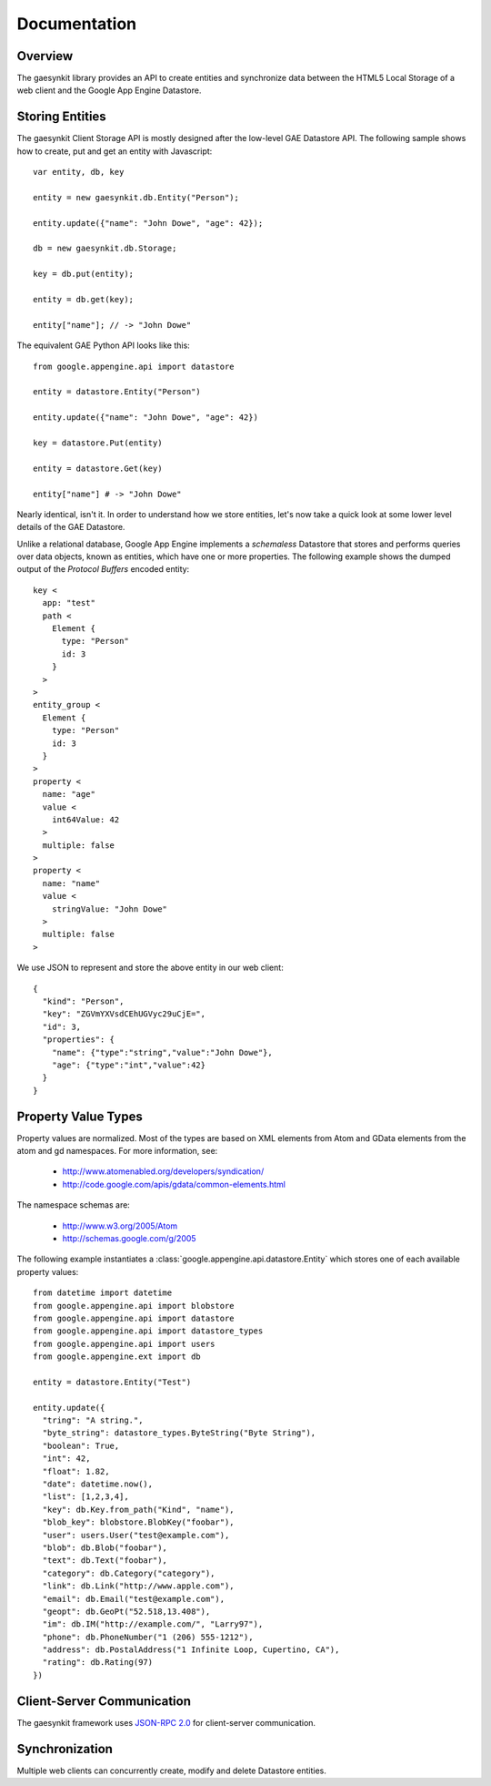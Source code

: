 .. gaesynkit documentation.

=============
Documentation
=============

Overview
--------

The gaesynkit library provides an API to create entities and synchronize data
between the HTML5 Local Storage of a web client and the Google App Engine
Datastore.


Storing Entities
----------------

The gaesynkit Client Storage API is mostly designed after the low-level GAE
Datastore API. The following sample shows how to create, put and get an entity
with Javascript::

  var entity, db, key

  entity = new gaesynkit.db.Entity("Person");

  entity.update({"name": "John Dowe", "age": 42});

  db = new gaesynkit.db.Storage;

  key = db.put(entity);

  entity = db.get(key);

  entity["name"]; // -> "John Dowe"

The equivalent GAE Python API looks like this::

  from google.appengine.api import datastore

  entity = datastore.Entity("Person")

  entity.update({"name": "John Dowe", "age": 42})

  key = datastore.Put(entity)

  entity = datastore.Get(key)

  entity["name"] # -> "John Dowe"

Nearly identical, isn't it. In order to understand how we store entities, let's
now take a quick look at some lower level details of the GAE Datastore.

Unlike a relational database, Google App Engine implements a `schemaless`
Datastore that stores and performs queries over data objects, known as
entities, which have one or more properties. The following example shows the
dumped output of the `Protocol Buffers` encoded entity::

  key <
    app: "test"
    path <
      Element {
        type: "Person"
        id: 3
      }
    >
  >
  entity_group <
    Element {
      type: "Person"
      id: 3
    }
  >
  property <
    name: "age"
    value <
      int64Value: 42
    >
    multiple: false
  >
  property <
    name: "name"
    value <
      stringValue: "John Dowe"
    >
    multiple: false
  >

We use JSON to represent and store the above entity in our web client::

  {
    "kind": "Person",
    "key": "ZGVmYXVsdCEhUGVyc29uCjE=",
    "id": 3,
    "properties": {
      "name": {"type":"string","value":"John Dowe"},
      "age": {"type":"int","value":42}
    }
  }


Property Value Types
--------------------

Property values are normalized. Most of the types are based on XML elements
from Atom and GData elements from the atom and gd namespaces. For more
information, see:

 * http://www.atomenabled.org/developers/syndication/
 * http://code.google.com/apis/gdata/common-elements.html

The namespace schemas are:

 * http://www.w3.org/2005/Atom
 * http://schemas.google.com/g/2005

The following example instantiates a
:class:`google.appengine.api.datastore.Entity` which stores one of each
available property values::

  from datetime import datetime
  from google.appengine.api import blobstore
  from google.appengine.api import datastore
  from google.appengine.api import datastore_types
  from google.appengine.api import users
  from google.appengine.ext import db

  entity = datastore.Entity("Test")

  entity.update({
    "tring": "A string.",
    "byte_string": datastore_types.ByteString("Byte String"),
    "boolean": True,
    "int": 42,
    "float": 1.82,
    "date": datetime.now(),
    "list": [1,2,3,4],
    "key": db.Key.from_path("Kind", "name"),
    "blob_key": blobstore.BlobKey("foobar"),
    "user": users.User("test@example.com"),
    "blob": db.Blob("foobar"),
    "text": db.Text("foobar"),
    "category": db.Category("category"),
    "link": db.Link("http://www.apple.com"),
    "email": db.Email("test@example.com"),
    "geopt": db.GeoPt("52.518,13.408"),
    "im": db.IM("http://example.com/", "Larry97"),
    "phone": db.PhoneNumber("1 (206) 555-1212"),
    "address": db.PostalAddress("1 Infinite Loop, Cupertino, CA"),
    "rating": db.Rating(97)
  })


Client-Server Communication
---------------------------

The gaesynkit framework uses `JSON-RPC 2.0
<http://groups.google.com/group/json-rpc/web/json-rpc-1-2-proposal>`_ for
client-server communication.


Synchronization
---------------

Multiple web clients can concurrently create, modify and delete Datastore
entities.
